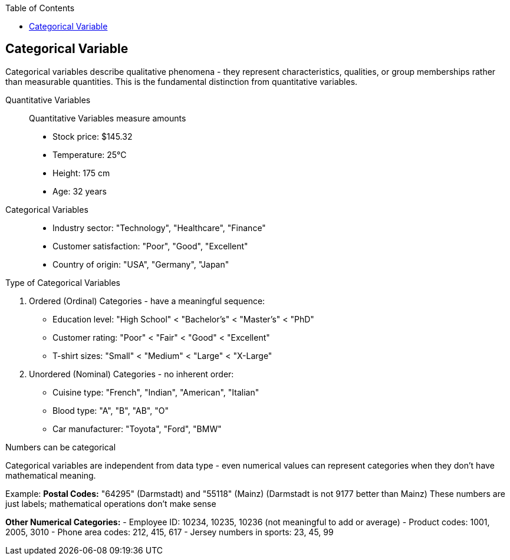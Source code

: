 :jbake-title: Categorical Variable
:jbake-type: page_toc
:jbake-status: published
:jbake-menu: arc42
:jbake-order: 4
:filename: /chapters/04_categorical.adoc
ifndef::imagesdir[:imagesdir: ../../images]

:toc:



[[section-solution-strategy]]
== Categorical Variable
Categorical variables describe qualitative phenomena - they represent characteristics, qualities, or group memberships rather than measurable quantities. This is the fundamental distinction from quantitative variables.

Quantitative Variables::
Quantitative Variables measure amounts
- Stock price: $145.32
- Temperature: 25°C
- Height: 175 cm
- Age: 32 years

Categorical Variables::
- Industry sector: "Technology", "Healthcare", "Finance"
- Customer satisfaction: "Poor", "Good", "Excellent"
- Country of origin: "USA", "Germany", "Japan"


.Type of Categorical Variables
1. Ordered (Ordinal) Categories - have a meaningful sequence:
- Education level: "High School" < "Bachelor's" < "Master's" < "PhD"
- Customer rating: "Poor" < "Fair" < "Good" < "Excellent"
- T-shirt sizes: "Small" < "Medium" < "Large" < "X-Large"

2. Unordered (Nominal) Categories - no inherent order:
- Cuisine type: "French", "Indian", "American", "Italian"
- Blood type: "A", "B", "AB", "O"
- Car manufacturer: "Toyota", "Ford", "BMW"


.Numbers can be categorical
Categorical variables are independent from data type - even numerical values can represent categories when they don't have mathematical meaning.

Example:
**Postal Codes:** "64295" (Darmstadt) and "55118" (Mainz)
(Darmstadt is not 9177 better than Mainz)
These numbers are just labels; mathematical operations don't make sense

**Other Numerical Categories:**
- Employee ID: 10234, 10235, 10236 (not meaningful to add or average)
- Product codes: 1001, 2005, 3010
- Phone area codes: 212, 415, 617
- Jersey numbers in sports: 23, 45, 99